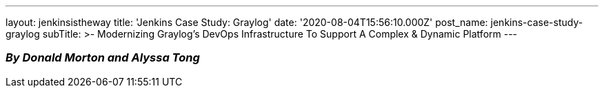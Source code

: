 ---
layout: jenkinsistheway
title: 'Jenkins Case Study: Graylog'
date: '2020-08-04T15:56:10.000Z'
post_name: jenkins-case-study-graylog
subTitle: >-
  Modernizing Graylog’s DevOps Infrastructure To Support A Complex & Dynamic
  Platform
---

=== _By Donald Morton and Alyssa Tong_